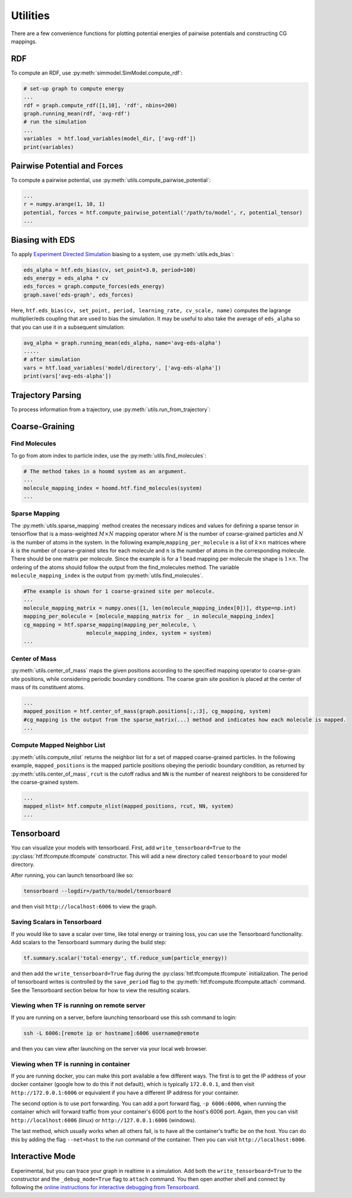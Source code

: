 .. _utilities:

Utilities
=========

There are a few convenience functions for plotting potential energies of pairwise
potentials and constructing CG mappings.

.. _rdf:

RDF
---

To compute an RDF, use :py:meth:`simmodel.SimModel.compute_rdf`:

.. code:: python

    # set-up graph to compute energy
    ...
    rdf = graph.compute_rdf([1,10], 'rdf', nbins=200)
    graph.running_mean(rdf, 'avg-rdf')
    # run the simulation
    ...
    variables  = htf.load_variables(model_dir, ['avg-rdf'])
    print(variables)

.. _pairwise_potentials:

Pairwise Potential and Forces
-----------------------------

To compute a pairwise potential, use
:py:meth:`utils.compute_pairwise_potential`:

.. code:: python

    ...
    r = numpy.arange(1, 10, 1)
    potential, forces = htf.compute_pairwise_potential('/path/to/model', r, potential_tensor)
    ...

.. _eds_biasing:

Biasing with EDS
----------------

To apply `Experiment Directed
Simulation <https://www.tandfonline.com/doi/full/10.1080/08927022.2019.1608988>`__
biasing to a system, use :py:meth:`utils.eds_bias`:

.. code:: python

    eds_alpha = htf.eds_bias(cv, set_point=3.0, period=100)
    eds_energy = eds_alpha * cv
    eds_forces = graph.compute_forces(eds_energy)
    graph.save('eds-graph', eds_forces)

Here,
``htf.eds_bias(cv, set_point, period, learning_rate, cv_scale, name)``
computes the lagrange multiplier/eds coupling that
are used to bias the simulation. It may be useful to also take the
average of ``eds_alpha`` so that you can use it in a subsequent
simulation:

.. code:: python

    avg_alpha = graph.running_mean(eds_alpha, name='avg-eds-alpha')
    .....
    # after simulation
    vars = htf.load_variables('model/directory', ['avg-eds-alpha'])
    print(vars['avg-eds-alpha'])

.. _traj_parsing:

Trajectory Parsing
----------------

To process information from a trajectory, use
:py:meth:`utils.run_from_trajectory`:

.. _coarse_graining:

Coarse-Graining
---------------

Find Molecules
~~~~~~~~~~~~~~

To go from atom index to particle index, use the
:py:meth:`utils.find_molecules`:

.. code:: python

    # The method takes in a hoomd system as an argument.
    ...
    molecule_mapping_index = hoomd.htf.find_molecules(system)
    ...

Sparse Mapping
~~~~~~~~~~~~~~

The :py:meth:`utils.sparse_mapping` method creates the necessary indices and
values for defining a sparse tensor in tensorflow that is a
mass-weighted :math:`M \times N` mapping operator where :math:`M` is the number of
coarse-grained particles and :math:`N` is the number of atoms in the system. In
the following example,\ ``mapping_per_molecule`` is a list of :math:`k \times n` matrices where
:math:`k` is the number of coarse-grained sites for each molecule and :math:`n` is the
number of atoms in the corresponding molecule. There should be one
matrix per molecule. Since the example is for a 1 bead mapping per
molecule the shape is :math:`1 \times n`. The ordering of the atoms should follow the
output from the find\_molecules method. The variable
``molecule_mapping_index`` is the output from
:py:meth:`utils.find_molecules`.

.. code:: python

    #The example is shown for 1 coarse-grained site per molecule.
    ...
    molecule_mapping_matrix = numpy.ones([1, len(molecule_mapping_index[0])], dtype=np.int)
    mapping_per_molecule = [molecule_mapping_matrix for _ in molecule_mapping_index]
    cg_mapping = htf.sparse_mapping(mapping_per_molecule, \
                        molecule_mapping_index, system = system)
    ...

Center of Mass
~~~~~~~~~~~~~~

:py:meth:`utils.center_of_mass` maps the given positions according to
the specified mapping operator to coarse-grain site positions, while
considering periodic boundary conditions. The coarse grain site position
is placed at the center of mass of its constituent atoms.

.. code:: python


    ...
    mapped_position = htf.center_of_mass(graph.positions[:,:3], cg_mapping, system)
    #cg_mapping is the output from the sparse_matrix(...) method and indicates how each molecule is mapped.
    ...

Compute Mapped Neighbor List
~~~~~~~~~~~~~~~~~~~~~~~~~~~~

:py:meth:`utils.compute_nlist` returns the neighbor list for a set of
mapped coarse-grained particles. In the following example, ``mapped_positions`` is
the mapped particle positions obeying the periodic boundary condition, as
returned by  :py:meth:`utils.center_of_mass`, ``rcut`` is the cutoff
radius and ``NN`` is the number of nearest neighbors to be considered
for the coarse-grained system.

.. code:: python

    ...
    mapped_nlist= htf.compute_nlist(mapped_positions, rcut, NN, system)
    ...

.. _tensorboard:

Tensorboard
-----------

You can visualize your models with tensorboard. First, add
``write_tensorboard=True`` to the :py:class:`htf.tfcompute.tfcompute` constructor. This will
add a new directory called ``tensorboard`` to your model directory.

After running, you can launch tensorboard like so:

.. code:: bash

    tensorboard --logdir=/path/to/model/tensorboard

and then visit ``http://localhost:6006`` to view the graph.

Saving Scalars in Tensorboard
~~~~~~~~~~~~~~~~~~~~~~~~~~~~~

If you would like to save a scalar over time, like total energy or
training loss, you can use the Tensorboard functionality. Add scalars to
the Tensorboard summary during the build step:

.. code:: python

    tf.summary.scalar('total-energy', tf.reduce_sum(particle_energy))

and then add the ``write_tensorboard=True`` flag during the
:py:class:`htf.tfcompute.tfcompute` initialization.
The period of tensorboard writes is controlled
by the ``save_period`` flag to the :py:meth:`htf.tfcompute.tfcompute.attach` command. See
the Tensorboard section below for how to view the resulting scalars.

Viewing when TF is running on remote server
~~~~~~~~~~~~~~~~~~~~~~~~~~~~~~~~~~~~~~~~~~~

If you are running on a server, before launching tensorboard use this
ssh command to login:

.. code:: bash

    ssh -L 6006:[remote ip or hostname]:6006 username@remote

and then you can view after launching on the server via your local web
browser.

Viewing when TF is running in container
~~~~~~~~~~~~~~~~~~~~~~~~~~~~~~~~~~~~~~~

If you are running docker, you can make this port available a few
different ways. The first is to get the IP address of your docker
container (google how to do this if not default), which is typically
``172.0.0.1``, and then visit ``http://172.0.0.1:6006`` or equivalent if
you have a different IP address for your container.

The second option is to use port forwarding. You can add a port forward
flag, ``-p 6006:6006``, when running the container which will forward
traffic from your container's 6006 port to the host's 6006 port. Again,
then you can visit ``http://localhost:6006`` (linux) or
``http://127.0.0.1:6006`` (windows).

The last method, which usually works when all others fail, is to have
all the container's traffic be on the host. You can do this by adding
the flag ``--net=host`` to the run command of the container. Then you
can visit ``http://localhost:6006``.

.. _interactive_mode:

Interactive Mode
----------------

Experimental, but you can trace your graph in realtime in a simulation.
Add both the ``write_tensorboard=True`` to the constructor and the
``_debug_mode=True`` flag to ``attach`` command. You then open another
shell and connect by following the `online instructions for interactive
debugging from Tensorboard
<https://github.com/tensorflow/tensorboard/tree/
master/tensorboard/plugins/debugger#the-debugger-dashboard>`__.

